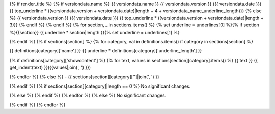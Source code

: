 {% if render_title %}
{% if versiondata.name %}
{{ versiondata.name }} {{ versiondata.version }} ({{ versiondata.date }})
{{ top_underline * ((versiondata.version + versiondata.date)|length + 4 + versiondata_name_underline_length)}}
{% else %}
{{ versiondata.version }} ({{ versiondata.date }})
{{ top_underline * ((versiondata.version + versiondata.date)|length + 3)}}
{% endif %}
{% endif %}
{% for section, _ in sections.items() %}
{% set underline = underlines[0] %}{% if section %}{{section}}
{{ underline * section|length }}{% set underline = underlines[1] %}

{% endif %}
{% if sections[section] %}
{% for category, val in definitions.items() if category in sections[section] %}

{{ definitions[category]['name'] }}
{{ underline * definitions[category]['underline_length'] }}

{% if definitions[category]['showcontent'] %}
{% for text, values in sections[section][category].items() %}
{{ text }}
{{ get_indent(text) }}({{values|join(', ') }})

{% endfor %}
{% else %}
- {{ sections[section][category]['']|join(', ') }}

{% endif %}
{% if sections[section][category]|length == 0 %}
No significant changes.

{% else %}
{% endif %}
{% endfor %}
{% else %}
No significant changes.


{% endif %}
{% endfor %}
